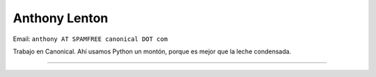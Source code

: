 
Anthony Lenton
--------------

Email: ``anthony AT SPAMFREE canonical DOT com``

Trabajo en Canonical.  Ahí usamos Python un montón, porque es mejor que la leche condensada.

-------------------------

 

.. ############################################################################


